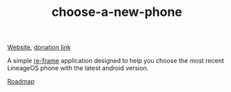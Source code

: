 #+TITLE: choose-a-new-phone

[[https://piotr-yuxuan.github.io/choose-a-new-phone][Website]], [[https://donorbox.org/help-us-help-you-choose-your-next-phone][donation link]]

A simple [[https://github.com/Day8/re-frame][re-frame]] application designed to help you choose the most
recent LineageOS phone with the latest android version.

[[https://github.com/piotr-yuxuan/choose-a-new-phone/blob/master/ROADMAP.org][Roadmap]]
